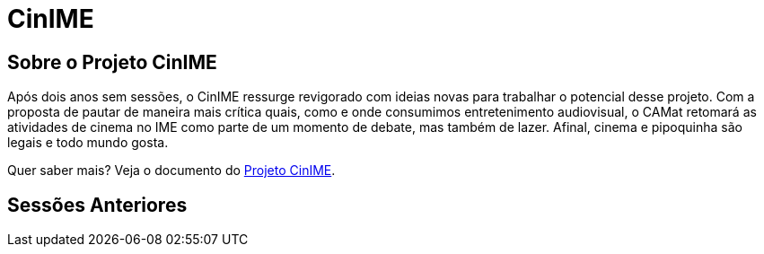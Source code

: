 = CinIME
:page-categories: section
:showtitle:
:page-layout: cinime

// CAMat-Wiki!
// Centro Acadêmico da Matemática, Estatística e Computação da Universidade de São Paulo
// https://camat.ime.usp.br/
//  
// Página inicial do CinIME.

## Sobre o Projeto CinIME

Após dois anos sem sessões, o CinIME ressurge revigorado com ideias novas para
trabalhar o potencial desse projeto. Com a proposta de pautar de maneira mais crítica
quais, como e onde consumimos entretenimento audiovisual, o CAMat retomará as
atividades de cinema no IME como parte de um momento de debate, mas também de
lazer. Afinal, cinema e pipoquinha são legais e todo mundo gosta.

Quer saber mais? Veja o documento do link:../arquivos/CinIME_projeto.pdf[Projeto CinIME].

## Sessões Anteriores

